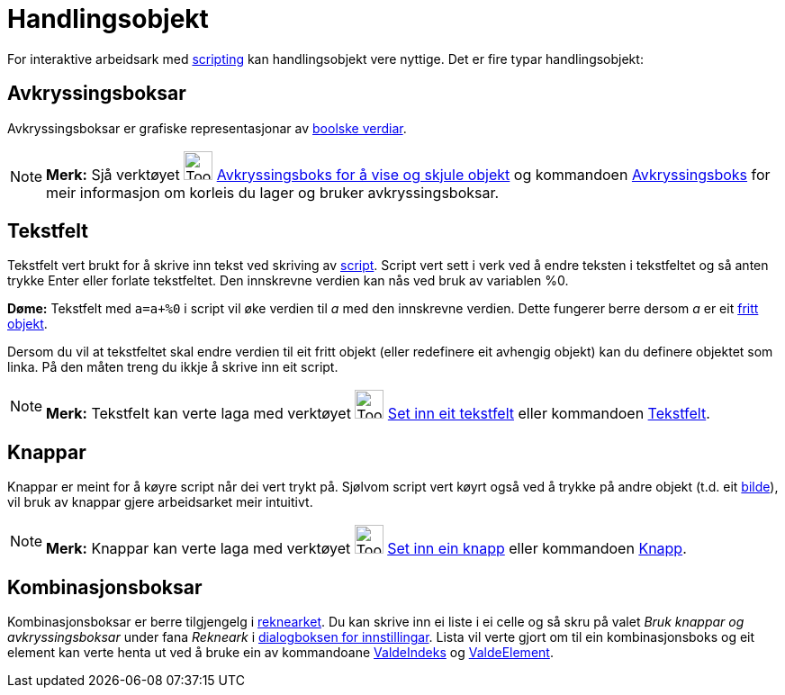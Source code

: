 = Handlingsobjekt
:page-en: Action_Objects
ifdef::env-github[:imagesdir: /nn/modules/ROOT/assets/images]

For interaktive arbeidsark med xref:/Scripting.adoc[scripting] kan handlingsobjekt vere nyttige. Det er fire typar
handlingsobjekt:

== Avkryssingsboksar

Avkryssingsboksar er grafiske representasjonar av xref:/Boolske_verdiar.adoc[boolske verdiar].

[NOTE]
====

*Merk:* Sjå verktøyet image:Tool_Check_Box_to_Show_Hide_Objects.gif[Tool Check Box to Show Hide
Objects.gif,width=32,height=32] xref:/tools/Avkryssingsboks_for_å_vise_og_skjule_objekt.adoc[Avkryssingsboks for å vise
og skjule objekt] og kommandoen xref:/commands/Avkryssingsboks.adoc[Avkryssingsboks] for meir informasjon om korleis du
lager og bruker avkryssingsboksar.

====

== Tekstfelt

Tekstfelt vert brukt for å skrive inn tekst ved skriving av xref:/Scripting.adoc[script]. Script vert sett i verk ved å
endre teksten i tekstfeltet og så anten trykke [.kcode]#Enter# eller forlate tekstfeltet. Den innskrevne verdien kan nås
ved bruk av variablen %0.

[EXAMPLE]
====

*Døme:* Tekstfelt med `++a=a+%0++` i script vil øke verdien til _a_ med den innskrevne verdien. Dette fungerer berre
dersom _a_ er eit xref:/Frie_objekt_avhengige_objekt_og_hjelpeobjekt.adoc[fritt objekt].

====

Dersom du vil at tekstfeltet skal endre verdien til eit fritt objekt (eller redefinere eit avhengig objekt) kan du
definere objektet som linka. På den måten treng du ikkje å skrive inn eit script.

[NOTE]
====

*Merk:* Tekstfelt kan verte laga med verktøyet image:Tool_Insert_Textfield.gif[Tool Insert
Textfield.gif,width=32,height=32] xref:/tools/Set_inn_eit_tekstfelt.adoc[Set inn eit tekstfelt] eller kommandoen
xref:/commands/Tekstfelt.adoc[Tekstfelt].

====

== Knappar

Knappar er meint for å køyre script når dei vert trykt på. Sjølvom script vert køyrt også ved å trykke på andre objekt
(t.d. eit xref:/tools/Set_inn_bilde.adoc[bilde]), vil bruk av knappar gjere arbeidsarket meir intuitivt.

[NOTE]
====

*Merk:* Knappar kan verte laga med verktøyet image:Tool_Insert_Button.gif[Tool Insert Button.gif,width=32,height=32]
xref:/tools/Set_inn_ein_knapp.adoc[Set inn ein knapp] eller kommandoen xref:/commands/Knapp.adoc[Knapp].

====

== Kombinasjonsboksar

Kombinasjonsboksar er berre tilgjengelg i xref:/Rekneark.adoc[reknearket]. Du kan skrive inn ei liste i ei celle og så
skru på valet _Bruk knappar og avkryssingsboksar_ under fana _Rekneark_ i
xref:/Dialogboks_for_innstillingar.adoc[dialogboksen for innstillingar]. Lista vil verte gjort om til ein
kombinasjonsboks og eit element kan verte henta ut ved å bruke ein av kommandoane
xref:/commands/ValdeIndeks.adoc[ValdeIndeks] og xref:/commands/ValdeElement.adoc[ValdeElement].
